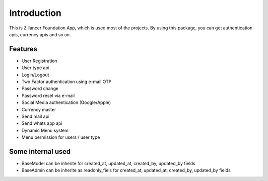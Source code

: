 Introduction
============


This is Zillancer Foundation App, which is used most of the projects. By using this package, you can get authentication apis, currency apis and so on.

Features
--------

* User Registration
* User type api
* Login/Logout
* Two Factor authentication using e-mail OTP
* Password change
* Password reset via e-mail
* Social Media authentication (Google/Apple)
* Currency master
* Send mail api
* Send whats app api
* Dynamic Menu system
* Menu permission for users / user type


Some internal used
-------------------

* BaseModel can be inherite for created_at, updated_at, created_by, updated_by fields
* BaseAdmin can be inherite as readonly_fiels for created_at, updated_at, created_by, updated_by fields
